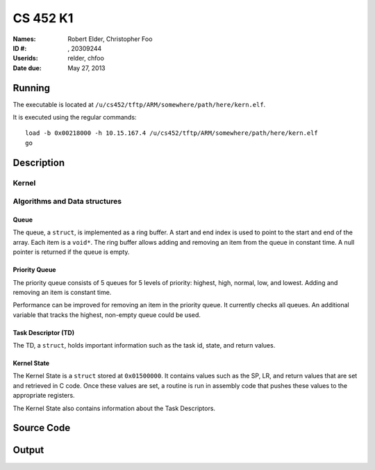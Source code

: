 =========
CS 452 K1
=========


:Names: Robert Elder, Christopher Foo
:ID #: , 20309244
:Userids: relder, chfoo
:Date due: May 27, 2013


Running
=======

The executable is located at ``/u/cs452/tftp/ARM/somewhere/path/here/kern.elf``.

It is executed using the regular commands::

    load -b 0x00218000 -h 10.15.167.4 /u/cs452/tftp/ARM/somewhere/path/here/kern.elf
    go


Description
===========


Kernel
++++++


Algorithms and Data structures
++++++++++++++++++++++++++++++


Queue
-----

The queue, a ``struct``, is implemented as a ring buffer. A start and end index is used to point to the start and end of the array. Each item is a ``void*``. The ring buffer allows adding and removing an item from the queue in constant time. A null pointer is returned if the queue is empty.


Priority Queue
--------------

The priority queue consists of 5 queues for 5 levels of priority: highest, high, normal, low, and lowest. Adding and removing an item is constant time.

Performance can be improved for removing an item in the priority queue. It currently checks all queues. An additional variable that tracks the highest, non-empty queue could be used.


Task Descriptor (TD)
--------------------

The TD, a ``struct``, holds important information such as the task id, state, and return values.


Kernel State
------------

The Kernel State is a ``struct`` stored at ``0x01500000``. It contains values such as the SP, LR, and return values that are set and retrieved in C code. Once these values are set, a routine is run in assembly code that pushes these values to the appropriate registers.

The Kernel State also contains information about the Task Descriptors.


Source Code
===========


Output
======

